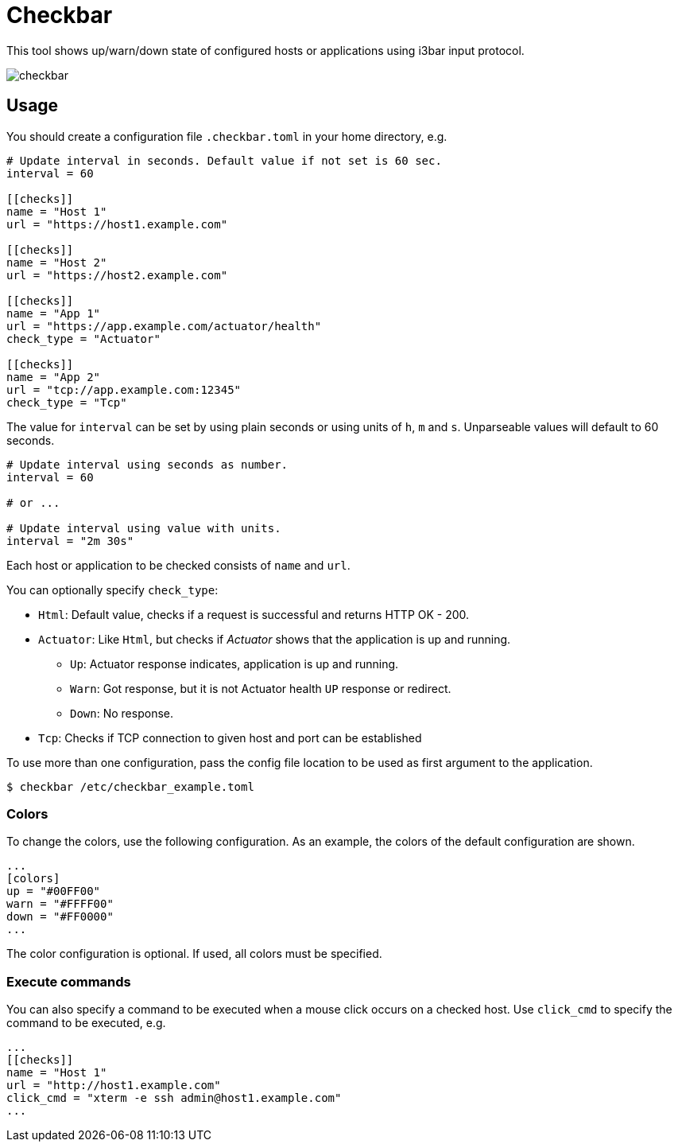 = Checkbar

This tool shows up/warn/down state of configured hosts or applications using i3bar input protocol.

image::checkbar.png[]

== Usage

You should create a configuration file `.checkbar.toml` in your home directory, e.g.

----
# Update interval in seconds. Default value if not set is 60 sec.
interval = 60

[[checks]]
name = "Host 1"
url = "https://host1.example.com"

[[checks]]
name = "Host 2"
url = "https://host2.example.com"

[[checks]]
name = "App 1"
url = "https://app.example.com/actuator/health"
check_type = "Actuator"

[[checks]]
name = "App 2"
url = "tcp://app.example.com:12345"
check_type = "Tcp"
----

The value for `interval` can be set by using plain seconds or using units of `h`, `m` and `s`. Unparseable values will
default to 60 seconds.

----
# Update interval using seconds as number.
interval = 60

# or ...

# Update interval using value with units.
interval = "2m 30s"
----

Each host or application to be checked consists of `name` and `url`.

You can optionally specify `check_type`:

* `Html`: Default value, checks if a request is successful and returns HTTP OK - 200.
* `Actuator`: Like `Html`, but checks if _Actuator_ shows that the application is up and running.
  ** `Up`: Actuator response indicates, application is up and running.
  ** `Warn`: Got response, but it is not Actuator health `UP` response or redirect.
  ** `Down`: No response.
* `Tcp`: Checks if TCP connection to given host and port can be established

To use more than one configuration, pass the config file location to be used as first argument to the application.

----
$ checkbar /etc/checkbar_example.toml
----

=== Colors

To change the colors, use the following configuration. As an example, the colors of the default configuration are shown.

----
...
[colors]
up = "#00FF00"
warn = "#FFFF00"
down = "#FF0000"
...
----

The color configuration is optional. If used, all colors must be specified.

=== Execute commands

You can also specify a command to be executed when a mouse click occurs on a checked host.
Use `click_cmd` to specify the command to be executed, e.g.

----
...
[[checks]]
name = "Host 1"
url = "http://host1.example.com"
click_cmd = "xterm -e ssh admin@host1.example.com"
...
----
